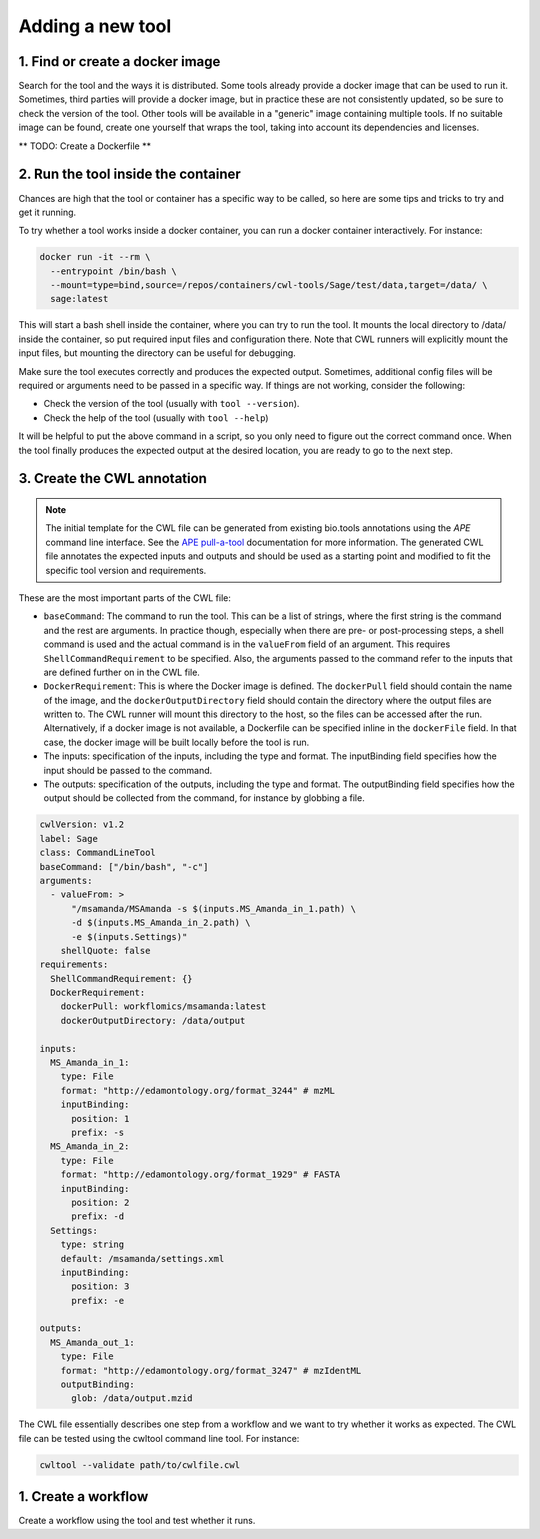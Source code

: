 Adding a new tool
=================

1. Find or create a docker image
--------------------------------

Search for the tool and the ways it is distributed. Some tools already provide a docker image that can be used to run it. Sometimes, third parties will provide a docker image, but in practice these are not consistently updated, so be sure to check the version of the tool. Other tools will be available in a "generic" image containing multiple tools. If no suitable image can be found, create one yourself that wraps the tool, taking into account its dependencies and licenses.

** TODO: Create a Dockerfile **

2. Run the tool inside the container
------------------------------------

Chances are high that the tool or container has a specific way to be called, so here are some tips and tricks to try and get it running.

To try whether a tool works inside a docker container, you can run a docker container interactively. For instance:

.. code-block:: bash

  docker run -it --rm \
    --entrypoint /bin/bash \
    --mount=type=bind,source=/repos/containers/cwl-tools/Sage/test/data,target=/data/ \
    sage:latest 

This will start a bash shell inside the container, where you can try to run the tool. It mounts the local directory to /data/ inside the container, so put required input files and configuration there. Note that CWL runners will explicitly mount the input files, but mounting the directory can be useful for debugging.

Make sure the tool executes correctly and produces the expected output. Sometimes, additional config files will be required or arguments need to be passed in a specific way. If things are not working, consider the following:

- Check the version of the tool (usually with ``tool --version``).
- Check the help of the tool (usually with ``tool --help``)

It will be helpful to put the above command in a script, so you only need to figure out the correct command once. When the tool finally produces the expected output at the desired location, you are ready to go to the next step.


3. Create the CWL annotation
----------------------------

.. note::

   The initial template for the CWL file can be generated from existing bio.tools annotations using the `APE` command line interface. See the `APE pull-a-tool <https://ape-framework.readthedocs.io/en/v2.4/docs/developers/cli.html#>`_ documentation for more information. The generated CWL file annotates the expected inputs and outputs and should be used as a starting point and modified to fit the specific tool version and requirements.

These are the most important parts of the CWL file:

- ``baseCommand``: The command to run the tool. This can be a list of strings, where the first string is the command and the rest are arguments. In practice though, especially when there are pre- or post-processing steps, a shell command is used and the actual command is in the ``valueFrom`` field of an argument. This requires ``ShellCommandRequirement`` to be specified. Also, the arguments passed to the command refer to the inputs that are defined further on in the CWL file.
- ``DockerRequirement``: This is where the Docker image is defined. The ``dockerPull`` field should contain the name of the image, and the ``dockerOutputDirectory`` field should contain the directory where the output files are written to. The CWL runner will mount this directory to the host, so the files can be accessed after the run. Alternatively, if a docker image is not available, a Dockerfile can be specified inline in the ``dockerFile`` field. In that case, the docker image will be built locally before the tool is run.
- The inputs: specification of the inputs, including the type and format. The inputBinding field specifies how the input should be passed to the command.
- The outputs: specification of the outputs, including the type and format. The outputBinding field specifies how the output should be collected from the command, for instance by globbing a file.

.. code-block:: yaml

  cwlVersion: v1.2
  label: Sage
  class: CommandLineTool
  baseCommand: ["/bin/bash", "-c"]
  arguments:
    - valueFrom: >
        "/msamanda/MSAmanda -s $(inputs.MS_Amanda_in_1.path) \
        -d $(inputs.MS_Amanda_in_2.path) \
        -e $(inputs.Settings)"
      shellQuote: false
  requirements:
    ShellCommandRequirement: {}
    DockerRequirement:
      dockerPull: workflomics/msamanda:latest
      dockerOutputDirectory: /data/output

  inputs:
    MS_Amanda_in_1:
      type: File
      format: "http://edamontology.org/format_3244" # mzML
      inputBinding:
        position: 1
        prefix: -s
    MS_Amanda_in_2:
      type: File
      format: "http://edamontology.org/format_1929" # FASTA
      inputBinding:
        position: 2
        prefix: -d
    Settings:
      type: string
      default: /msamanda/settings.xml
      inputBinding:
        position: 3
        prefix: -e

  outputs:
    MS_Amanda_out_1:
      type: File
      format: "http://edamontology.org/format_3247" # mzIdentML
      outputBinding:
        glob: /data/output.mzid

The CWL file essentially describes one step from a workflow and we want to try whether it works as expected. The CWL file can be tested using the cwltool command line tool. For instance:


.. code-block:: bash

  cwltool --validate path/to/cwlfile.cwl



1. Create a workflow
--------------------

Create a workflow using the tool and test whether it runs.
